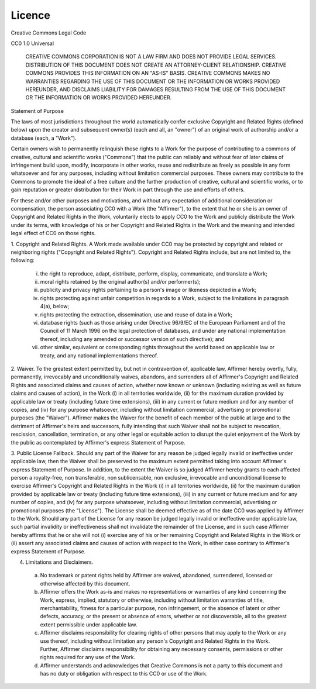 Licence
=======

Creative Commons Legal Code

CC0 1.0 Universal

    CREATIVE COMMONS CORPORATION IS NOT A LAW FIRM AND DOES NOT PROVIDE
    LEGAL SERVICES. DISTRIBUTION OF THIS DOCUMENT DOES NOT CREATE AN
    ATTORNEY-CLIENT RELATIONSHIP. CREATIVE COMMONS PROVIDES THIS
    INFORMATION ON AN "AS-IS" BASIS. CREATIVE COMMONS MAKES NO WARRANTIES
    REGARDING THE USE OF THIS DOCUMENT OR THE INFORMATION OR WORKS
    PROVIDED HEREUNDER, AND DISCLAIMS LIABILITY FOR DAMAGES RESULTING FROM
    THE USE OF THIS DOCUMENT OR THE INFORMATION OR WORKS PROVIDED
    HEREUNDER.

Statement of Purpose

The laws of most jurisdictions throughout the world automatically confer
exclusive Copyright and Related Rights (defined below) upon the creator
and subsequent owner(s) (each and all, an "owner") of an original work of
authorship and/or a database (each, a "Work").

Certain owners wish to permanently relinquish those rights to a Work for
the purpose of contributing to a commons of creative, cultural and
scientific works ("Commons") that the public can reliably and without fear
of later claims of infringement build upon, modify, incorporate in other
works, reuse and redistribute as freely as possible in any form whatsoever
and for any purposes, including without limitation commercial purposes.
These owners may contribute to the Commons to promote the ideal of a free
culture and the further production of creative, cultural and scientific
works, or to gain reputation or greater distribution for their Work in
part through the use and efforts of others.

For these and/or other purposes and motivations, and without any
expectation of additional consideration or compensation, the person
associating CC0 with a Work (the "Affirmer"), to the extent that he or she
is an owner of Copyright and Related Rights in the Work, voluntarily
elects to apply CC0 to the Work and publicly distribute the Work under its
terms, with knowledge of his or her Copyright and Related Rights in the
Work and the meaning and intended legal effect of CC0 on those rights.

1. Copyright and Related Rights. A Work made available under CC0 may be
protected by copyright and related or neighboring rights ("Copyright and
Related Rights"). Copyright and Related Rights include, but are not
limited to, the following:

 i. the right to reproduce, adapt, distribute, perform, display,
    communicate, and translate a Work;
 ii. moral rights retained by the original author(s) and/or performer(s);
 iii. publicity and privacy rights pertaining to a person's image or
      likeness depicted in a Work;
 iv. rights protecting against unfair competition in regards to a Work,
     subject to the limitations in paragraph 4(a), below;
 v. rights protecting the extraction, dissemination, use and reuse of data
    in a Work;
 vi. database rights (such as those arising under Directive 96/9/EC of the
     European Parliament and of the Council of 11 March 1996 on the legal
     protection of databases, and under any national implementation
     thereof, including any amended or successor version of such
     directive); and
 vii. other similar, equivalent or corresponding rights throughout the
      world based on applicable law or treaty, and any national
      implementations thereof.



2. Waiver. To the greatest extent permitted by, but not in contravention
of, applicable law, Affirmer hereby overtly, fully, permanently,
irrevocably and unconditionally waives, abandons, and surrenders all of
Affirmer's Copyright and Related Rights and associated claims and causes
of action, whether now known or unknown (including existing as well as
future claims and causes of action), in the Work (i) in all territories
worldwide, (ii) for the maximum duration provided by applicable law or
treaty (including future time extensions), (iii) in any current or future
medium and for any number of copies, and (iv) for any purpose whatsoever,
including without limitation commercial, advertising or promotional
purposes (the "Waiver"). Affirmer makes the Waiver for the benefit of each
member of the public at large and to the detriment of Affirmer's heirs and
successors, fully intending that such Waiver shall not be subject to
revocation, rescission, cancellation, termination, or any other legal or
equitable action to disrupt the quiet enjoyment of the Work by the public
as contemplated by Affirmer's express Statement of Purpose.

3. Public License Fallback. Should any part of the Waiver for any reason
be judged legally invalid or ineffective under applicable law, then the
Waiver shall be preserved to the maximum extent permitted taking into
account Affirmer's express Statement of Purpose. In addition, to the
extent the Waiver is so judged Affirmer hereby grants to each affected
person a royalty-free, non transferable, non sublicensable, non exclusive,
irrevocable and unconditional license to exercise Affirmer's Copyright and
Related Rights in the Work (i) in all territories worldwide, (ii) for the
maximum duration provided by applicable law or treaty (including future
time extensions), (iii) in any current or future medium and for any number
of copies, and (iv) for any purpose whatsoever, including without
limitation commercial, advertising or promotional purposes (the
"License"). The License shall be deemed effective as of the date CC0 was
applied by Affirmer to the Work. Should any part of the License for any
reason be judged legally invalid or ineffective under applicable law, such
partial invalidity or ineffectiveness shall not invalidate the remainder
of the License, and in such case Affirmer hereby affirms that he or she
will not (i) exercise any of his or her remaining Copyright and Related
Rights in the Work or (ii) assert any associated claims and causes of
action with respect to the Work, in either case contrary to Affirmer's
express Statement of Purpose.

4. Limitations and Disclaimers.

 a. No trademark or patent rights held by Affirmer are waived, abandoned,
    surrendered, licensed or otherwise affected by this document.
 b. Affirmer offers the Work as-is and makes no representations or
    warranties of any kind concerning the Work, express, implied,
    statutory or otherwise, including without limitation warranties of
    title, merchantability, fitness for a particular purpose, non
    infringement, or the absence of latent or other defects, accuracy, or
    the present or absence of errors, whether or not discoverable, all to
    the greatest extent permissible under applicable law.
 c. Affirmer disclaims responsibility for clearing rights of other persons
    that may apply to the Work or any use thereof, including without
    limitation any person's Copyright and Related Rights in the Work.
    Further, Affirmer disclaims responsibility for obtaining any necessary
    consents, permissions or other rights required for any use of the
    Work.
 d. Affirmer understands and acknowledges that Creative Commons is not a
    party to this document and has no duty or obligation with respect to
    this CC0 or use of the Work.